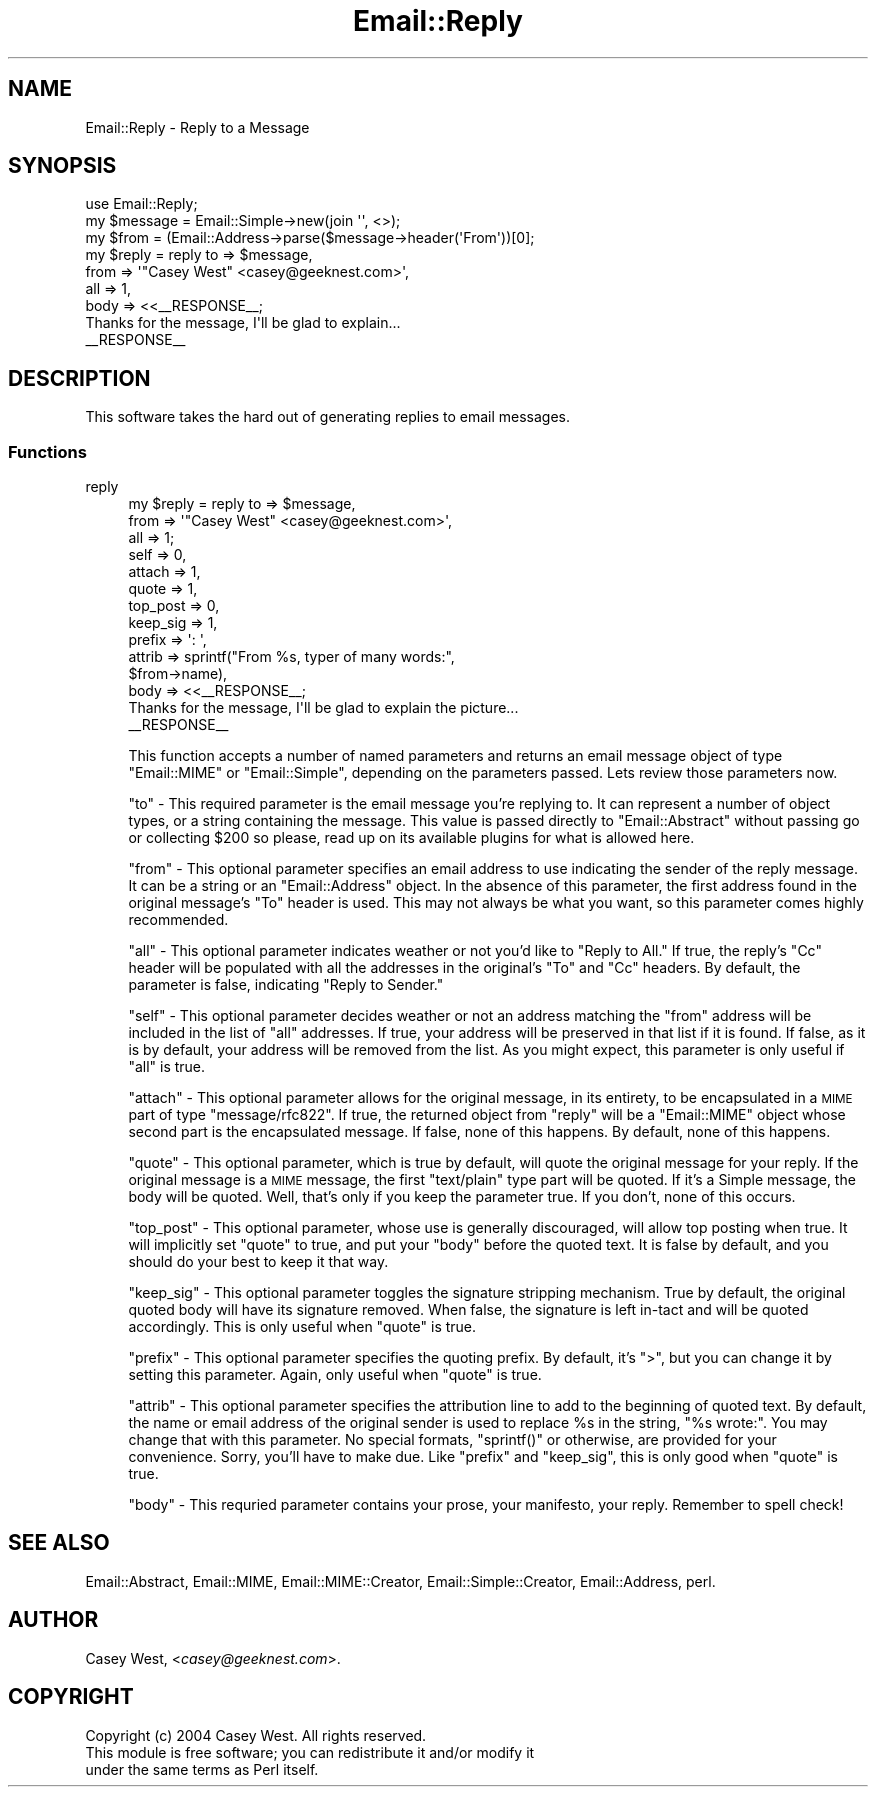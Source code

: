 .\" Automatically generated by Pod::Man 2.22 (Pod::Simple 3.07)
.\"
.\" Standard preamble:
.\" ========================================================================
.de Sp \" Vertical space (when we can't use .PP)
.if t .sp .5v
.if n .sp
..
.de Vb \" Begin verbatim text
.ft CW
.nf
.ne \\$1
..
.de Ve \" End verbatim text
.ft R
.fi
..
.\" Set up some character translations and predefined strings.  \*(-- will
.\" give an unbreakable dash, \*(PI will give pi, \*(L" will give a left
.\" double quote, and \*(R" will give a right double quote.  \*(C+ will
.\" give a nicer C++.  Capital omega is used to do unbreakable dashes and
.\" therefore won't be available.  \*(C` and \*(C' expand to `' in nroff,
.\" nothing in troff, for use with C<>.
.tr \(*W-
.ds C+ C\v'-.1v'\h'-1p'\s-2+\h'-1p'+\s0\v'.1v'\h'-1p'
.ie n \{\
.    ds -- \(*W-
.    ds PI pi
.    if (\n(.H=4u)&(1m=24u) .ds -- \(*W\h'-12u'\(*W\h'-12u'-\" diablo 10 pitch
.    if (\n(.H=4u)&(1m=20u) .ds -- \(*W\h'-12u'\(*W\h'-8u'-\"  diablo 12 pitch
.    ds L" ""
.    ds R" ""
.    ds C` ""
.    ds C' ""
'br\}
.el\{\
.    ds -- \|\(em\|
.    ds PI \(*p
.    ds L" ``
.    ds R" ''
'br\}
.\"
.\" Escape single quotes in literal strings from groff's Unicode transform.
.ie \n(.g .ds Aq \(aq
.el       .ds Aq '
.\"
.\" If the F register is turned on, we'll generate index entries on stderr for
.\" titles (.TH), headers (.SH), subsections (.SS), items (.Ip), and index
.\" entries marked with X<> in POD.  Of course, you'll have to process the
.\" output yourself in some meaningful fashion.
.ie \nF \{\
.    de IX
.    tm Index:\\$1\t\\n%\t"\\$2"
..
.    nr % 0
.    rr F
.\}
.el \{\
.    de IX
..
.\}
.\"
.\" Accent mark definitions (@(#)ms.acc 1.5 88/02/08 SMI; from UCB 4.2).
.\" Fear.  Run.  Save yourself.  No user-serviceable parts.
.    \" fudge factors for nroff and troff
.if n \{\
.    ds #H 0
.    ds #V .8m
.    ds #F .3m
.    ds #[ \f1
.    ds #] \fP
.\}
.if t \{\
.    ds #H ((1u-(\\\\n(.fu%2u))*.13m)
.    ds #V .6m
.    ds #F 0
.    ds #[ \&
.    ds #] \&
.\}
.    \" simple accents for nroff and troff
.if n \{\
.    ds ' \&
.    ds ` \&
.    ds ^ \&
.    ds , \&
.    ds ~ ~
.    ds /
.\}
.if t \{\
.    ds ' \\k:\h'-(\\n(.wu*8/10-\*(#H)'\'\h"|\\n:u"
.    ds ` \\k:\h'-(\\n(.wu*8/10-\*(#H)'\`\h'|\\n:u'
.    ds ^ \\k:\h'-(\\n(.wu*10/11-\*(#H)'^\h'|\\n:u'
.    ds , \\k:\h'-(\\n(.wu*8/10)',\h'|\\n:u'
.    ds ~ \\k:\h'-(\\n(.wu-\*(#H-.1m)'~\h'|\\n:u'
.    ds / \\k:\h'-(\\n(.wu*8/10-\*(#H)'\z\(sl\h'|\\n:u'
.\}
.    \" troff and (daisy-wheel) nroff accents
.ds : \\k:\h'-(\\n(.wu*8/10-\*(#H+.1m+\*(#F)'\v'-\*(#V'\z.\h'.2m+\*(#F'.\h'|\\n:u'\v'\*(#V'
.ds 8 \h'\*(#H'\(*b\h'-\*(#H'
.ds o \\k:\h'-(\\n(.wu+\w'\(de'u-\*(#H)/2u'\v'-.3n'\*(#[\z\(de\v'.3n'\h'|\\n:u'\*(#]
.ds d- \h'\*(#H'\(pd\h'-\w'~'u'\v'-.25m'\f2\(hy\fP\v'.25m'\h'-\*(#H'
.ds D- D\\k:\h'-\w'D'u'\v'-.11m'\z\(hy\v'.11m'\h'|\\n:u'
.ds th \*(#[\v'.3m'\s+1I\s-1\v'-.3m'\h'-(\w'I'u*2/3)'\s-1o\s+1\*(#]
.ds Th \*(#[\s+2I\s-2\h'-\w'I'u*3/5'\v'-.3m'o\v'.3m'\*(#]
.ds ae a\h'-(\w'a'u*4/10)'e
.ds Ae A\h'-(\w'A'u*4/10)'E
.    \" corrections for vroff
.if v .ds ~ \\k:\h'-(\\n(.wu*9/10-\*(#H)'\s-2\u~\d\s+2\h'|\\n:u'
.if v .ds ^ \\k:\h'-(\\n(.wu*10/11-\*(#H)'\v'-.4m'^\v'.4m'\h'|\\n:u'
.    \" for low resolution devices (crt and lpr)
.if \n(.H>23 .if \n(.V>19 \
\{\
.    ds : e
.    ds 8 ss
.    ds o a
.    ds d- d\h'-1'\(ga
.    ds D- D\h'-1'\(hy
.    ds th \o'bp'
.    ds Th \o'LP'
.    ds ae ae
.    ds Ae AE
.\}
.rm #[ #] #H #V #F C
.\" ========================================================================
.\"
.IX Title "Email::Reply 3pm"
.TH Email::Reply 3pm "2007-07-19" "perl v5.10.1" "User Contributed Perl Documentation"
.\" For nroff, turn off justification.  Always turn off hyphenation; it makes
.\" way too many mistakes in technical documents.
.if n .ad l
.nh
.SH "NAME"
Email::Reply \- Reply to a Message
.SH "SYNOPSIS"
.IX Header "SYNOPSIS"
.Vb 1
\&  use Email::Reply;
\&
\&  my $message = Email::Simple\->new(join \*(Aq\*(Aq, <>);
\&  my $from    = (Email::Address\->parse($message\->header(\*(AqFrom\*(Aq))[0];
\&  
\&  my $reply   = reply to   => $message,
\&                      from => \*(Aq"Casey West" <casey@geeknest.com>\*(Aq,
\&                      all  => 1,
\&                      body => <<_\|_RESPONSE_\|_;
\&  Thanks for the message, I\*(Aqll be glad to explain...
\&  _\|_RESPONSE_\|_
.Ve
.SH "DESCRIPTION"
.IX Header "DESCRIPTION"
This software takes the hard out of generating replies to email messages.
.SS "Functions"
.IX Subsection "Functions"
.IP "reply" 4
.IX Item "reply"
.Vb 10
\&  my $reply   = reply to       => $message,
\&                      from     => \*(Aq"Casey West" <casey@geeknest.com>\*(Aq,
\&                      all      => 1;
\&                      self     => 0,
\&                      attach   => 1,
\&                      quote    => 1,
\&                      top_post => 0,
\&                      keep_sig => 1,
\&                      prefix   => \*(Aq: \*(Aq,
\&                      attrib   => sprintf("From %s, typer of many words:",
\&                                          $from\->name),
\&                      body     => <<_\|_RESPONSE_\|_;
\&  Thanks for the message, I\*(Aqll be glad to explain the picture...
\&  _\|_RESPONSE_\|_
.Ve
.Sp
This function accepts a number of named parameters and returns an email
message object of type \f(CW\*(C`Email::MIME\*(C'\fR or \f(CW\*(C`Email::Simple\*(C'\fR, depending
on the parameters passed. Lets review those parameters now.
.Sp
\&\f(CW\*(C`to\*(C'\fR \- This required parameter is the email message you're replying to. It
can represent a number of object types, or a string containing the message.
This value is passed directly to \f(CW\*(C`Email::Abstract\*(C'\fR without passing go or
collecting \f(CW$200\fR so please, read up on its available plugins for what is
allowed here.
.Sp
\&\f(CW\*(C`from\*(C'\fR \- This optional parameter specifies an email address to use indicating
the sender of the reply message. It can be a string or an \f(CW\*(C`Email::Address\*(C'\fR
object. In the absence of this parameter, the first address found in the
original message's \f(CW\*(C`To\*(C'\fR header is used. This may not always be what you want,
so this parameter comes highly recommended.
.Sp
\&\f(CW\*(C`all\*(C'\fR \- This optional parameter indicates weather or not you'd like to
\&\*(L"Reply to All.\*(R" If true, the reply's \f(CW\*(C`Cc\*(C'\fR header will be populated with
all the addresses in the original's \f(CW\*(C`To\*(C'\fR and \f(CW\*(C`Cc\*(C'\fR headers. By default,
the parameter is false, indicating \*(L"Reply to Sender.\*(R"
.Sp
\&\f(CW\*(C`self\*(C'\fR \- This optional parameter decides weather or not an address matching
the \f(CW\*(C`from\*(C'\fR address will be included in the list of \f(CW\*(C`all\*(C'\fR addresses. If
true, your address will be preserved in that list if it is found. If false,
as it is by default, your address will be removed from the list. As you might
expect, this parameter is only useful if \f(CW\*(C`all\*(C'\fR is true.
.Sp
\&\f(CW\*(C`attach\*(C'\fR \- This optional parameter allows for the original message, in
its entirety, to be encapsulated in a \s-1MIME\s0 part of type \f(CW\*(C`message/rfc822\*(C'\fR.
If true, the returned object from \f(CW\*(C`reply\*(C'\fR will be a \f(CW\*(C`Email::MIME\*(C'\fR object
whose second part is the encapsulated message. If false, none of this happens.
By default, none of this happens.
.Sp
\&\f(CW\*(C`quote\*(C'\fR \- This optional parameter, which is true by default, will quote
the original message for your reply. If the original message is a \s-1MIME\s0
message, the first \f(CW\*(C`text/plain\*(C'\fR type part will be quoted. If it's a Simple
message, the body will be quoted. Well, that's only if you keep the
parameter true. If you don't, none of this occurs.
.Sp
\&\f(CW\*(C`top_post\*(C'\fR \- This optional parameter, whose use is generally discouraged,
will allow top posting when true. It will implicitly set \f(CW\*(C`quote\*(C'\fR to true,
and put your \f(CW\*(C`body\*(C'\fR before the quoted text. It is false by default, and
you should do your best to keep it that way.
.Sp
\&\f(CW\*(C`keep_sig\*(C'\fR \- This optional parameter toggles the signature stripping
mechanism. True by default, the original quoted body will have its signature
removed. When false, the signature is left in-tact and will be quoted
accordingly. This is only useful when \f(CW\*(C`quote\*(C'\fR is true.
.Sp
\&\f(CW\*(C`prefix\*(C'\fR \- This optional parameter specifies the quoting prefix. By default,
it's \f(CW\*(C`>\*(C'\fR, but you can change it by setting this parameter. Again, only
useful when \f(CW\*(C`quote\*(C'\fR is true.
.Sp
\&\f(CW\*(C`attrib\*(C'\fR \- This optional parameter specifies the attribution line to add
to the beginning of quoted text. By default, the name or email address
of the original sender is used to replace \f(CW%s\fR in the string, \f(CW"%s wrote:"\fR.
You may change that with this parameter. No special formats, \f(CW\*(C`sprintf()\*(C'\fR or
otherwise, are provided for your convenience. Sorry, you'll have to make due.
Like \f(CW\*(C`prefix\*(C'\fR and \f(CW\*(C`keep_sig\*(C'\fR, this is only good when \f(CW\*(C`quote\*(C'\fR is true.
.Sp
\&\f(CW\*(C`body\*(C'\fR \- This requried parameter contains your prose, your manifesto, your
reply. Remember to spell check!
.SH "SEE ALSO"
.IX Header "SEE ALSO"
Email::Abstract,
Email::MIME,
Email::MIME::Creator,
Email::Simple::Creator,
Email::Address,
perl.
.SH "AUTHOR"
.IX Header "AUTHOR"
Casey West, <\fIcasey@geeknest.com\fR>.
.SH "COPYRIGHT"
.IX Header "COPYRIGHT"
.Vb 3
\&  Copyright (c) 2004 Casey West.  All rights reserved.
\&  This module is free software; you can redistribute it and/or modify it
\&  under the same terms as Perl itself.
.Ve
